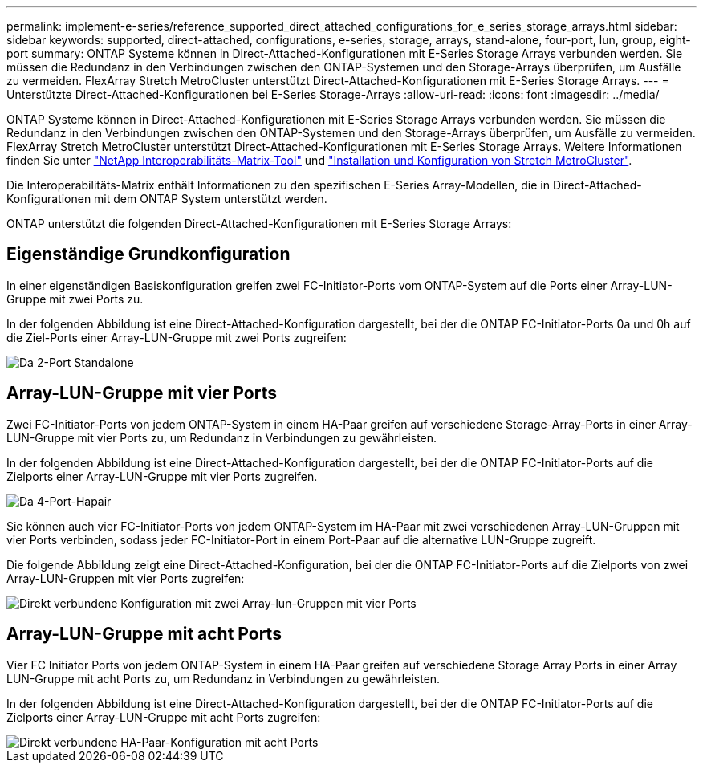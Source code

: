 ---
permalink: implement-e-series/reference_supported_direct_attached_configurations_for_e_series_storage_arrays.html 
sidebar: sidebar 
keywords: supported, direct-attached, configurations, e-series, storage, arrays, stand-alone, four-port, lun, group, eight-port 
summary: ONTAP Systeme können in Direct-Attached-Konfigurationen mit E-Series Storage Arrays verbunden werden. Sie müssen die Redundanz in den Verbindungen zwischen den ONTAP-Systemen und den Storage-Arrays überprüfen, um Ausfälle zu vermeiden. FlexArray Stretch MetroCluster unterstützt Direct-Attached-Konfigurationen mit E-Series Storage Arrays. 
---
= Unterstützte Direct-Attached-Konfigurationen bei E-Series Storage-Arrays
:allow-uri-read: 
:icons: font
:imagesdir: ../media/


[role="lead"]
ONTAP Systeme können in Direct-Attached-Konfigurationen mit E-Series Storage Arrays verbunden werden. Sie müssen die Redundanz in den Verbindungen zwischen den ONTAP-Systemen und den Storage-Arrays überprüfen, um Ausfälle zu vermeiden. FlexArray Stretch MetroCluster unterstützt Direct-Attached-Konfigurationen mit E-Series Storage Arrays. Weitere Informationen finden Sie unter https://mysupport.netapp.com/matrix["NetApp Interoperabilitäts-Matrix-Tool"] und https://docs.netapp.com/us-en/ontap-metrocluster/install-stretch/index.html["Installation und Konfiguration von Stretch MetroCluster"].

Die Interoperabilitäts-Matrix enthält Informationen zu den spezifischen E-Series Array-Modellen, die in Direct-Attached-Konfigurationen mit dem ONTAP System unterstützt werden.

ONTAP unterstützt die folgenden Direct-Attached-Konfigurationen mit E-Series Storage Arrays:



== Eigenständige Grundkonfiguration

In einer eigenständigen Basiskonfiguration greifen zwei FC-Initiator-Ports vom ONTAP-System auf die Ports einer Array-LUN-Gruppe mit zwei Ports zu.

In der folgenden Abbildung ist eine Direct-Attached-Konfiguration dargestellt, bei der die ONTAP FC-Initiator-Ports 0a und 0h auf die Ziel-Ports einer Array-LUN-Gruppe mit zwei Ports zugreifen:

image::../media/da_2port_standalone.gif[Da 2-Port Standalone]



== Array-LUN-Gruppe mit vier Ports

Zwei FC-Initiator-Ports von jedem ONTAP-System in einem HA-Paar greifen auf verschiedene Storage-Array-Ports in einer Array-LUN-Gruppe mit vier Ports zu, um Redundanz in Verbindungen zu gewährleisten.

In der folgenden Abbildung ist eine Direct-Attached-Konfiguration dargestellt, bei der die ONTAP FC-Initiator-Ports auf die Zielports einer Array-LUN-Gruppe mit vier Ports zugreifen.

image::../media/da_4port_hapair.gif[Da 4-Port-Hapair]

Sie können auch vier FC-Initiator-Ports von jedem ONTAP-System im HA-Paar mit zwei verschiedenen Array-LUN-Gruppen mit vier Ports verbinden, sodass jeder FC-Initiator-Port in einem Port-Paar auf die alternative LUN-Gruppe zugreift.

Die folgende Abbildung zeigt eine Direct-Attached-Konfiguration, bei der die ONTAP FC-Initiator-Ports auf die Zielports von zwei Array-LUN-Gruppen mit vier Ports zugreifen:

image::../media/direct_attached_configuration_with_two_four_port_array_lun_groups.gif[Direkt verbundene Konfiguration mit zwei Array-lun-Gruppen mit vier Ports]



== Array-LUN-Gruppe mit acht Ports

Vier FC Initiator Ports von jedem ONTAP-System in einem HA-Paar greifen auf verschiedene Storage Array Ports in einer Array LUN-Gruppe mit acht Ports zu, um Redundanz in Verbindungen zu gewährleisten.

In der folgenden Abbildung ist eine Direct-Attached-Konfiguration dargestellt, bei der die ONTAP FC-Initiator-Ports auf die Zielports einer Array-LUN-Gruppe mit acht Ports zugreifen:

image::../media/eight_port_direct_attached_ha_pair_configuration.gif[Direkt verbundene HA-Paar-Konfiguration mit acht Ports]
